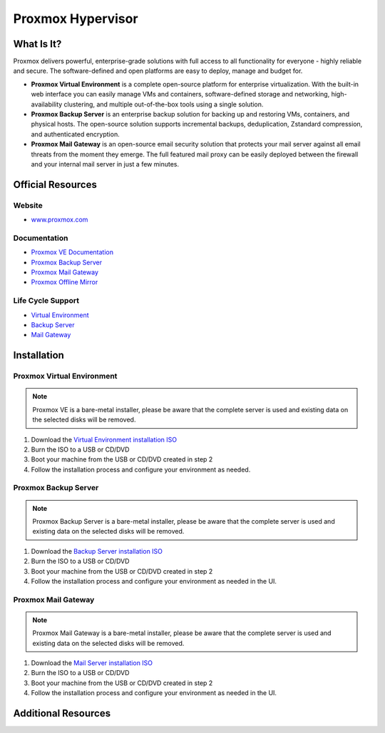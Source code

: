 Proxmox Hypervisor
==================

What Is It?
-----------

Proxmox delivers powerful, enterprise-grade solutions with full access to all functionality for everyone - highly reliable and secure.
The software-defined and open platforms are easy to deploy, manage and budget for.

* **Proxmox Virtual Environment** is a complete open-source platform for enterprise virtualization. With the built-in web interface you can easily manage VMs and containers, software-defined storage and networking, high-availability clustering, and multiple out-of-the-box tools using a single solution.

* **Proxmox Backup Server** is an enterprise backup solution for backing up and restoring VMs, containers, and physical hosts. The open-source solution supports incremental backups, deduplication, Zstandard compression, and authenticated encryption.

* **Proxmox Mail Gateway** is an open-source email security solution that protects your mail server against all email threats from the moment they emerge. The full featured mail proxy can be easily deployed between the firewall and your internal mail server in just a few minutes.

Official Resources
------------------

Website
_______

* `www.proxmox.com <https://www.proxmox.com/en/>`_

Documentation
_____________

* `Proxmox VE Documentation <https://pve.proxmox.com/pve-docs/>`_
* `Proxmox Backup Server <https://pbs.proxmox.com/docs/>`_
* `Proxmox Mail Gateway <https://pmg.proxmox.com/pmg-docs/>`_
* `Proxmox Offline Mirror <https://pom.proxmox.com/>`_

Life Cycle Support
__________________

* `Virtual Environment <https://pve.proxmox.com/wiki/FAQ>`_
* `Backup Server <https://pbs.proxmox.com/docs/faq.html>`_
* `Mail Gateway <https://pmg.proxmox.com/pmg-docs/pmg-admin-guide.html#_frequently_asked_questions>`_

Installation
------------

Proxmox Virtual Environment
___________________________

.. note::
   Proxmox VE is a bare-metal installer, please be aware that the complete server is used and existing data on the selected disks will be removed.

1. Download the `Virtual Environment installation ISO <https://www.proxmox.com/en/downloads/proxmox-virtual-environment/iso>`_
2. Burn the ISO to a USB or CD/DVD
3. Boot your machine from the USB or CD/DVD created in step 2
4. Follow the installation process and configure your environment as needed. 

Proxmox Backup Server
_____________________

.. note::
   Proxmox Backup Server is a bare-metal installer, please be aware that the complete server is used and existing data on the selected disks will be removed.

1. Download the `Backup Server installation ISO <https://www.proxmox.com/en/downloads/proxmox-backup-server/iso>`_
2. Burn the ISO to a USB or CD/DVD
3. Boot your machine from the USB or CD/DVD created in step 2
4. Follow the installation process and configure your environment as needed in the UI. 

Proxmox Mail Gateway
____________________

.. note::
   Proxmox Mail Gateway is a bare-metal installer, please be aware that the complete server is used and existing data on the selected disks will be removed.

1. Download the `Mail Server installation ISO <https://www.proxmox.com/en/downloads/proxmox-mail-gateway/iso>`_
2. Burn the ISO to a USB or CD/DVD
3. Boot your machine from the USB or CD/DVD created in step 2
4. Follow the installation process and configure your environment as needed in the UI. 

Additional Resources
--------------------

